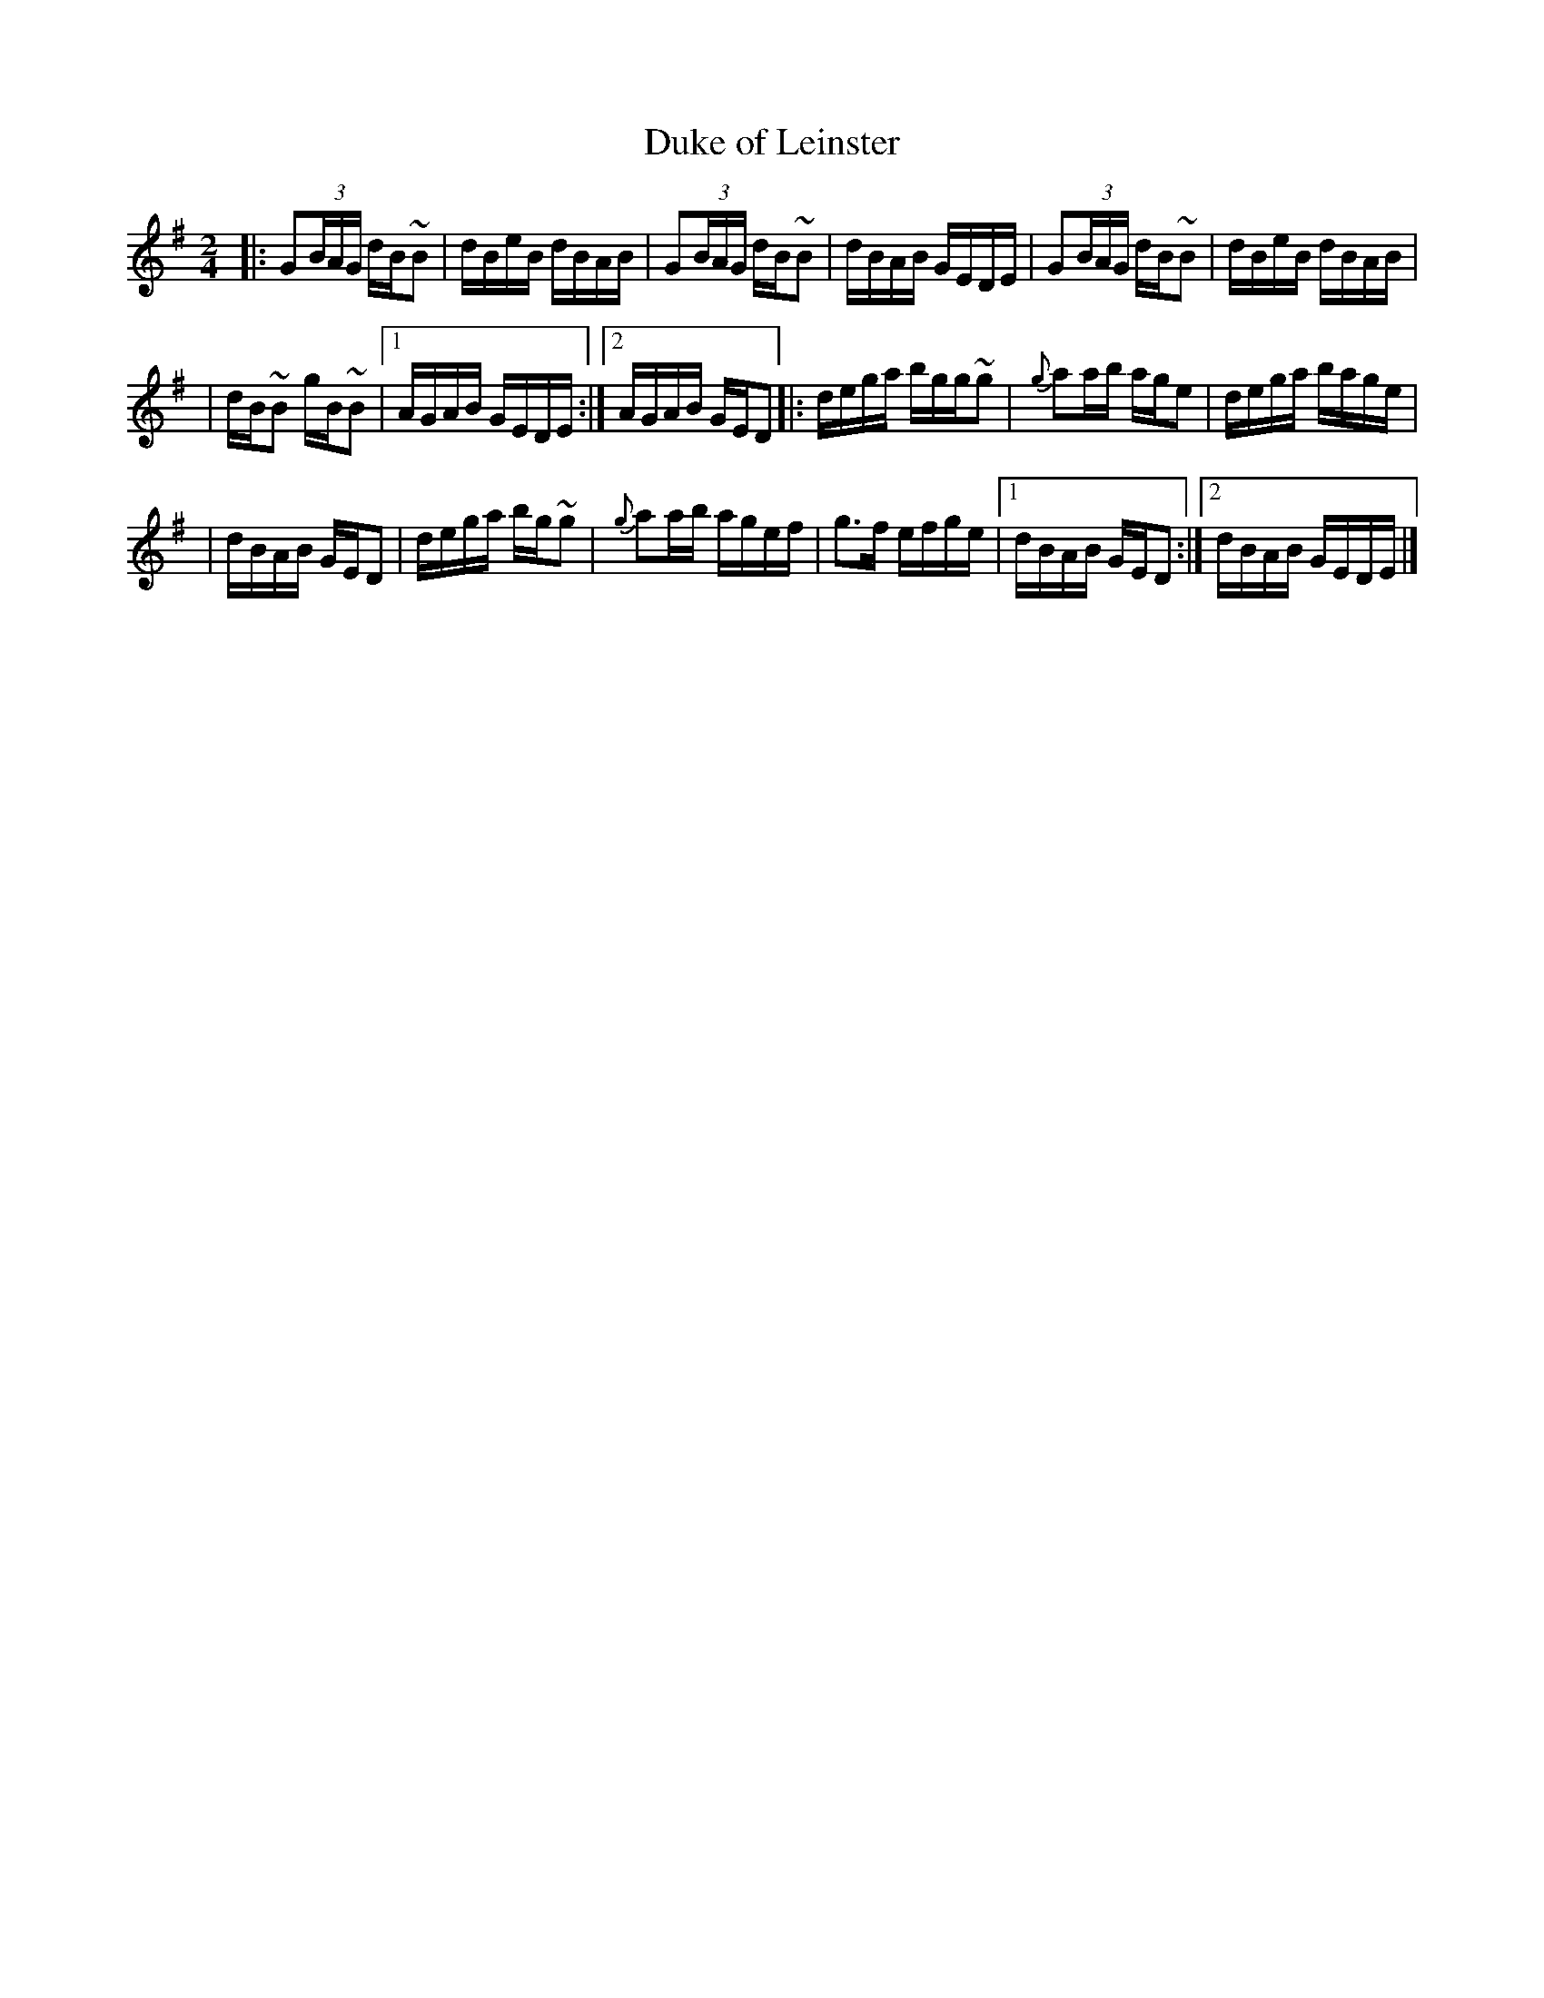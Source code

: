 X: 1
T: Duke of Leinster
R: reel
Z: 2009 John Chambers <jc:trillian.mit.edu>
S: handwritten MS of unknown origin in folder labelled "Philly tunes"
M: 2/4
L: 1/16
K: G
|: G2(3BAG dB~B2 | dBeB dBAB |  G2(3BAG dB~B2 | dBAB GEDE |  G2(3BAG dB~B2 | dBeB dBAB |
|  dB~B2 gB~B2 |1 AGAB GEDE :|2 AGAB GED2 |: dega bgg~g2 | {g}a2ab age2 |  dega bage |
| dBAB GED2 |  dega bg~g2 | {g}a2ab agef | g3f efge |1 dBAB GED2 :|2 dBAB GEDE |]

